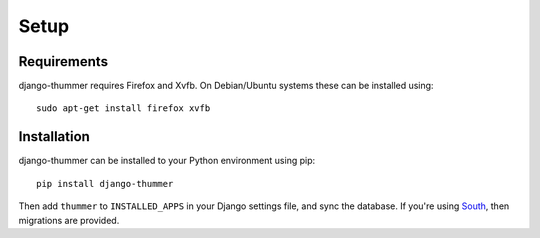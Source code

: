 =====
Setup
=====

Requirements
------------
django-thummer requires Firefox and Xvfb. On Debian/Ubuntu systems these can be installed using::

    sudo apt-get install firefox xvfb


Installation
------------
django-thummer can be installed to your Python environment using pip::

    pip install django-thummer

Then add ``thummer`` to ``INSTALLED_APPS`` in your Django settings file, and sync the database. If you're using `South <http://south.aeracode.org/>`_, then migrations are provided.

